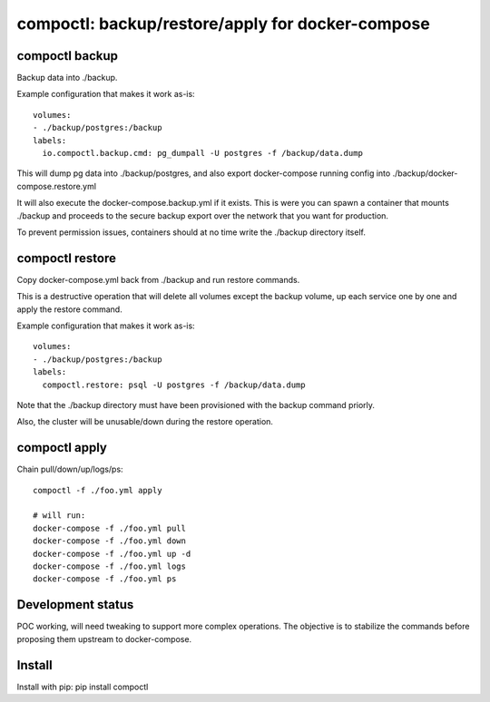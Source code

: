 compoctl: backup/restore/apply for docker-compose
=================================================

compoctl backup
---------------

Backup data into ./backup.

Example configuration that makes it work as-is::

    volumes:
    - ./backup/postgres:/backup
    labels:
      io.compoctl.backup.cmd: pg_dumpall -U postgres -f /backup/data.dump

This will dump pg data into ./backup/postgres, and also export
docker-compose running config into ./backup/docker-compose.restore.yml

It will also execute the docker-compose.backup.yml if it exists. This is
were you can spawn a container that mounts ./backup and proceeds to the
secure backup export over the network that you want for production.

To prevent permission issues, containers should at no time write the
./backup directory itself.

compoctl restore
----------------

Copy docker-compose.yml back from ./backup and run restore commands.

This is a destructive operation that will delete all volumes except the
backup volume, up each service one by one and apply the restore command.

Example configuration that makes it work as-is::

    volumes:
    - ./backup/postgres:/backup
    labels:
      compoctl.restore: psql -U postgres -f /backup/data.dump

Note that the ./backup directory must have been provisioned with the backup
command priorly.

Also, the cluster will be unusable/down during the restore operation.

compoctl apply
--------------

Chain pull/down/up/logs/ps::

    compoctl -f ./foo.yml apply

    # will run:
    docker-compose -f ./foo.yml pull
    docker-compose -f ./foo.yml down
    docker-compose -f ./foo.yml up -d
    docker-compose -f ./foo.yml logs
    docker-compose -f ./foo.yml ps

Development status
------------------

POC working, will need tweaking to support more complex operations. The
objective is to stabilize the commands before proposing them upstream to
docker-compose.

Install
-------

Install with pip: pip install compoctl
